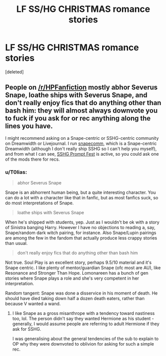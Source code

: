 #+TITLE: LF SS/HG CHRISTMAS romance stories

* LF SS/HG CHRISTMAS romance stories
:PROPERTIES:
:Score: 0
:DateUnix: 1544954632.0
:DateShort: 2018-Dec-16
:FlairText: Recommendation
:END:
[deleted]


** People on [[/r/HPFanfiction]] mostly abhor Severus Snape, loathe ships with Severus Snape, and don't really enjoy fics that do anything other than bash him: they will almost always downvote you to fuck if you ask for or rec anything along the lines you have.

I might recommend asking on a Snape-centric or SSHG-centric community on Dreamwidth or Livejournal. I run [[https://snapecomm.dreamwidth.org/][snapecomm]], which is a Snape-centric Dreamwidth (although I don't really ship SSHG so I can't help you myself), and from what I can see, [[https://sshg-promptfest.livejournal.com/][SSHG Prompt Fest]] is active, so you could ask one of the mods there for recs.
:PROPERTIES:
:Author: DictionaryWrites
:Score: 2
:DateUnix: 1544967707.0
:DateShort: 2018-Dec-16
:END:

*** u/T0lias:
#+begin_quote
  abhor Severus Snape
#+end_quote

Snape is an abhorrent human being, but a quite interesting character. You can do a lot with a character like that in fanfic, but as most fanfics suck, so do most interpretations of Snape.

#+begin_quote
  loathe ships with Severus Snape
#+end_quote

When he's shipped with students, yep. Just as I wouldn't be ok with a story of Sinistra banging Harry. However I have no objections to reading a, say, Snape/random dark witch pairing, for instance. Also Snape/Lupin pairings are among the few in the fandom that actually produce less crappy stories than usual.

#+begin_quote
  don't really enjoy fics that do anything other than bash him
#+end_quote

Not true. Soul Play is an excellent story, perhaps 9.5/10 material and it's Snape centric. I like plenty of mentor/guardian Snape (ofc most are AU), like Resonance and Stronger Than Hope. Lomonareen has a bunch of gen stories where Snape plays a role and she's very competent in her interpretation.

Random tangent: Snape was done a disservice in his moment of death. He should have died taking down half a dozen death eaters, rather than because V wanted a wand.
:PROPERTIES:
:Author: T0lias
:Score: -2
:DateUnix: 1544977102.0
:DateShort: 2018-Dec-16
:END:

**** I like Snape as a gross misanthrope with a tendency toward nastiness too, lol. The person didn't say they wanted Hermione as his student - generally, I would assume people are referring to adult Hermione if they ask for SSHG.

I was generalising about the general tendencies of the sub to explain to OP why they were downvoted to oblivion for asking for such a simple rec.
:PROPERTIES:
:Author: DictionaryWrites
:Score: 2
:DateUnix: 1544977266.0
:DateShort: 2018-Dec-16
:END:
